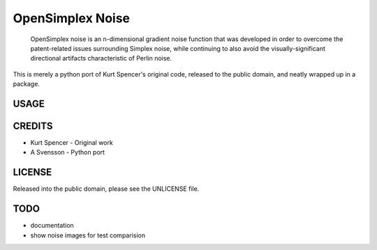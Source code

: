 
================================================================================
OpenSimplex Noise
================================================================================
    OpenSimplex noise is an n-dimensional gradient noise function that was
    developed in order to overcome the patent-related issues surrounding
    Simplex noise, while continuing to also avoid the visually-significant
    directional artifacts characteristic of Perlin noise.

This is merely a python port of Kurt Spencer's original code, released to the
public domain, and neatly wrapped up in a package.

USAGE
--------------------------------------------------------------------------------

CREDITS
--------------------------------------------------------------------------------
- Kurt Spencer - Original work
- A Svensson - Python port

LICENSE
--------------------------------------------------------------------------------
Released into the public domain, please see the UNLICENSE file.

TODO
--------------------------------------------------------------------------------
- documentation
- show noise images for test comparision

